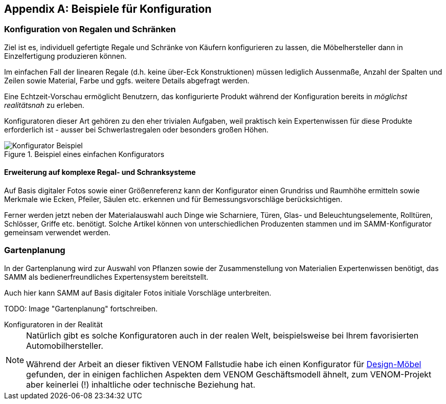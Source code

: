 :numbered!:

[appendix]
[[Beispiele-Konfiguration]]
== Beispiele für Konfiguration

=== Konfiguration von Regalen und Schränken
Ziel ist es, individuell gefertigte Regale und Schränke von Käufern
konfigurieren zu lassen, die Möbelhersteller dann in Einzelfertigung
produzieren können.

Im einfachen Fall der linearen Regale (d.h. keine über-Eck Konstruktionen)
müssen lediglich Aussenmaße, Anzahl der Spalten und Zeilen sowie Material,
Farbe und ggfs. weitere Details abgefragt werden.

Eine Echtzeit-Vorschau ermöglicht Benutzern, das konfigurierte Produkt während
der Konfiguration bereits in _möglichst realitätsnah_ zu erleben.

Konfiguratoren dieser Art gehören zu den eher trivialen Aufgaben, weil praktisch
kein Expertenwissen für diese Produkte erforderlich ist - ausser bei Schwerlastregalen oder besonders großen Höhen.

image::Konfigurator-Beispiel.png[title="Beispiel eines einfachen Konfigurators"]

==== Erweiterung auf komplexe Regal- und Schranksysteme
Auf Basis digitaler Fotos sowie einer Größenreferenz kann der Konfigurator einen Grundriss und  Raumhöhe ermitteln sowie Merkmale wie Ecken, Pfeiler, Säulen etc. erkennen und für Bemessungsvorschläge berücksichtigen.

Ferner werden jetzt neben der Materialauswahl auch Dinge wie Scharniere, Türen, Glas- und Beleuchtungselemente, Rolltüren, Schlösser, Griffe etc. benötigt. Solche
Artikel können von unterschiedlichen Produzenten stammen und im SAMM-Konfigurator
gemeinsam verwendet werden.

=== Gartenplanung

In der Gartenplanung wird zur Auswahl von Pflanzen sowie der Zusammenstellung von
Materialien Expertenwissen benötigt, das SAMM als bedienerfreundliches Expertensystem bereitstellt.

Auch hier kann SAMM auf Basis digitaler Fotos initiale Vorschläge unterbreiten.

TODO: Image "Gartenplanung" fortschreiben.



.Konfiguratoren in der Realität 
**** 
[NOTE]
--
Natürlich gibt es solche Konfiguratoren auch in der realen Welt,
beispielsweise bei Ihrem favorisierten Automobilhersteller.

Während der Arbeit an dieser fiktiven VENOM Fallstudie habe
ich einen Konfigurator für 
http://hem.com/de/konfigurieren-aufbewahrung/?ref=stl.contact.cust_sub[Design-Möbel] 
gefunden, der in einigen fachlichen Aspekten dem VENOM Geschäftsmodell ähnelt,
zum VENOM-Projekt aber keinerlei (!) inhaltliche oder technische Beziehung hat.
  
--
****